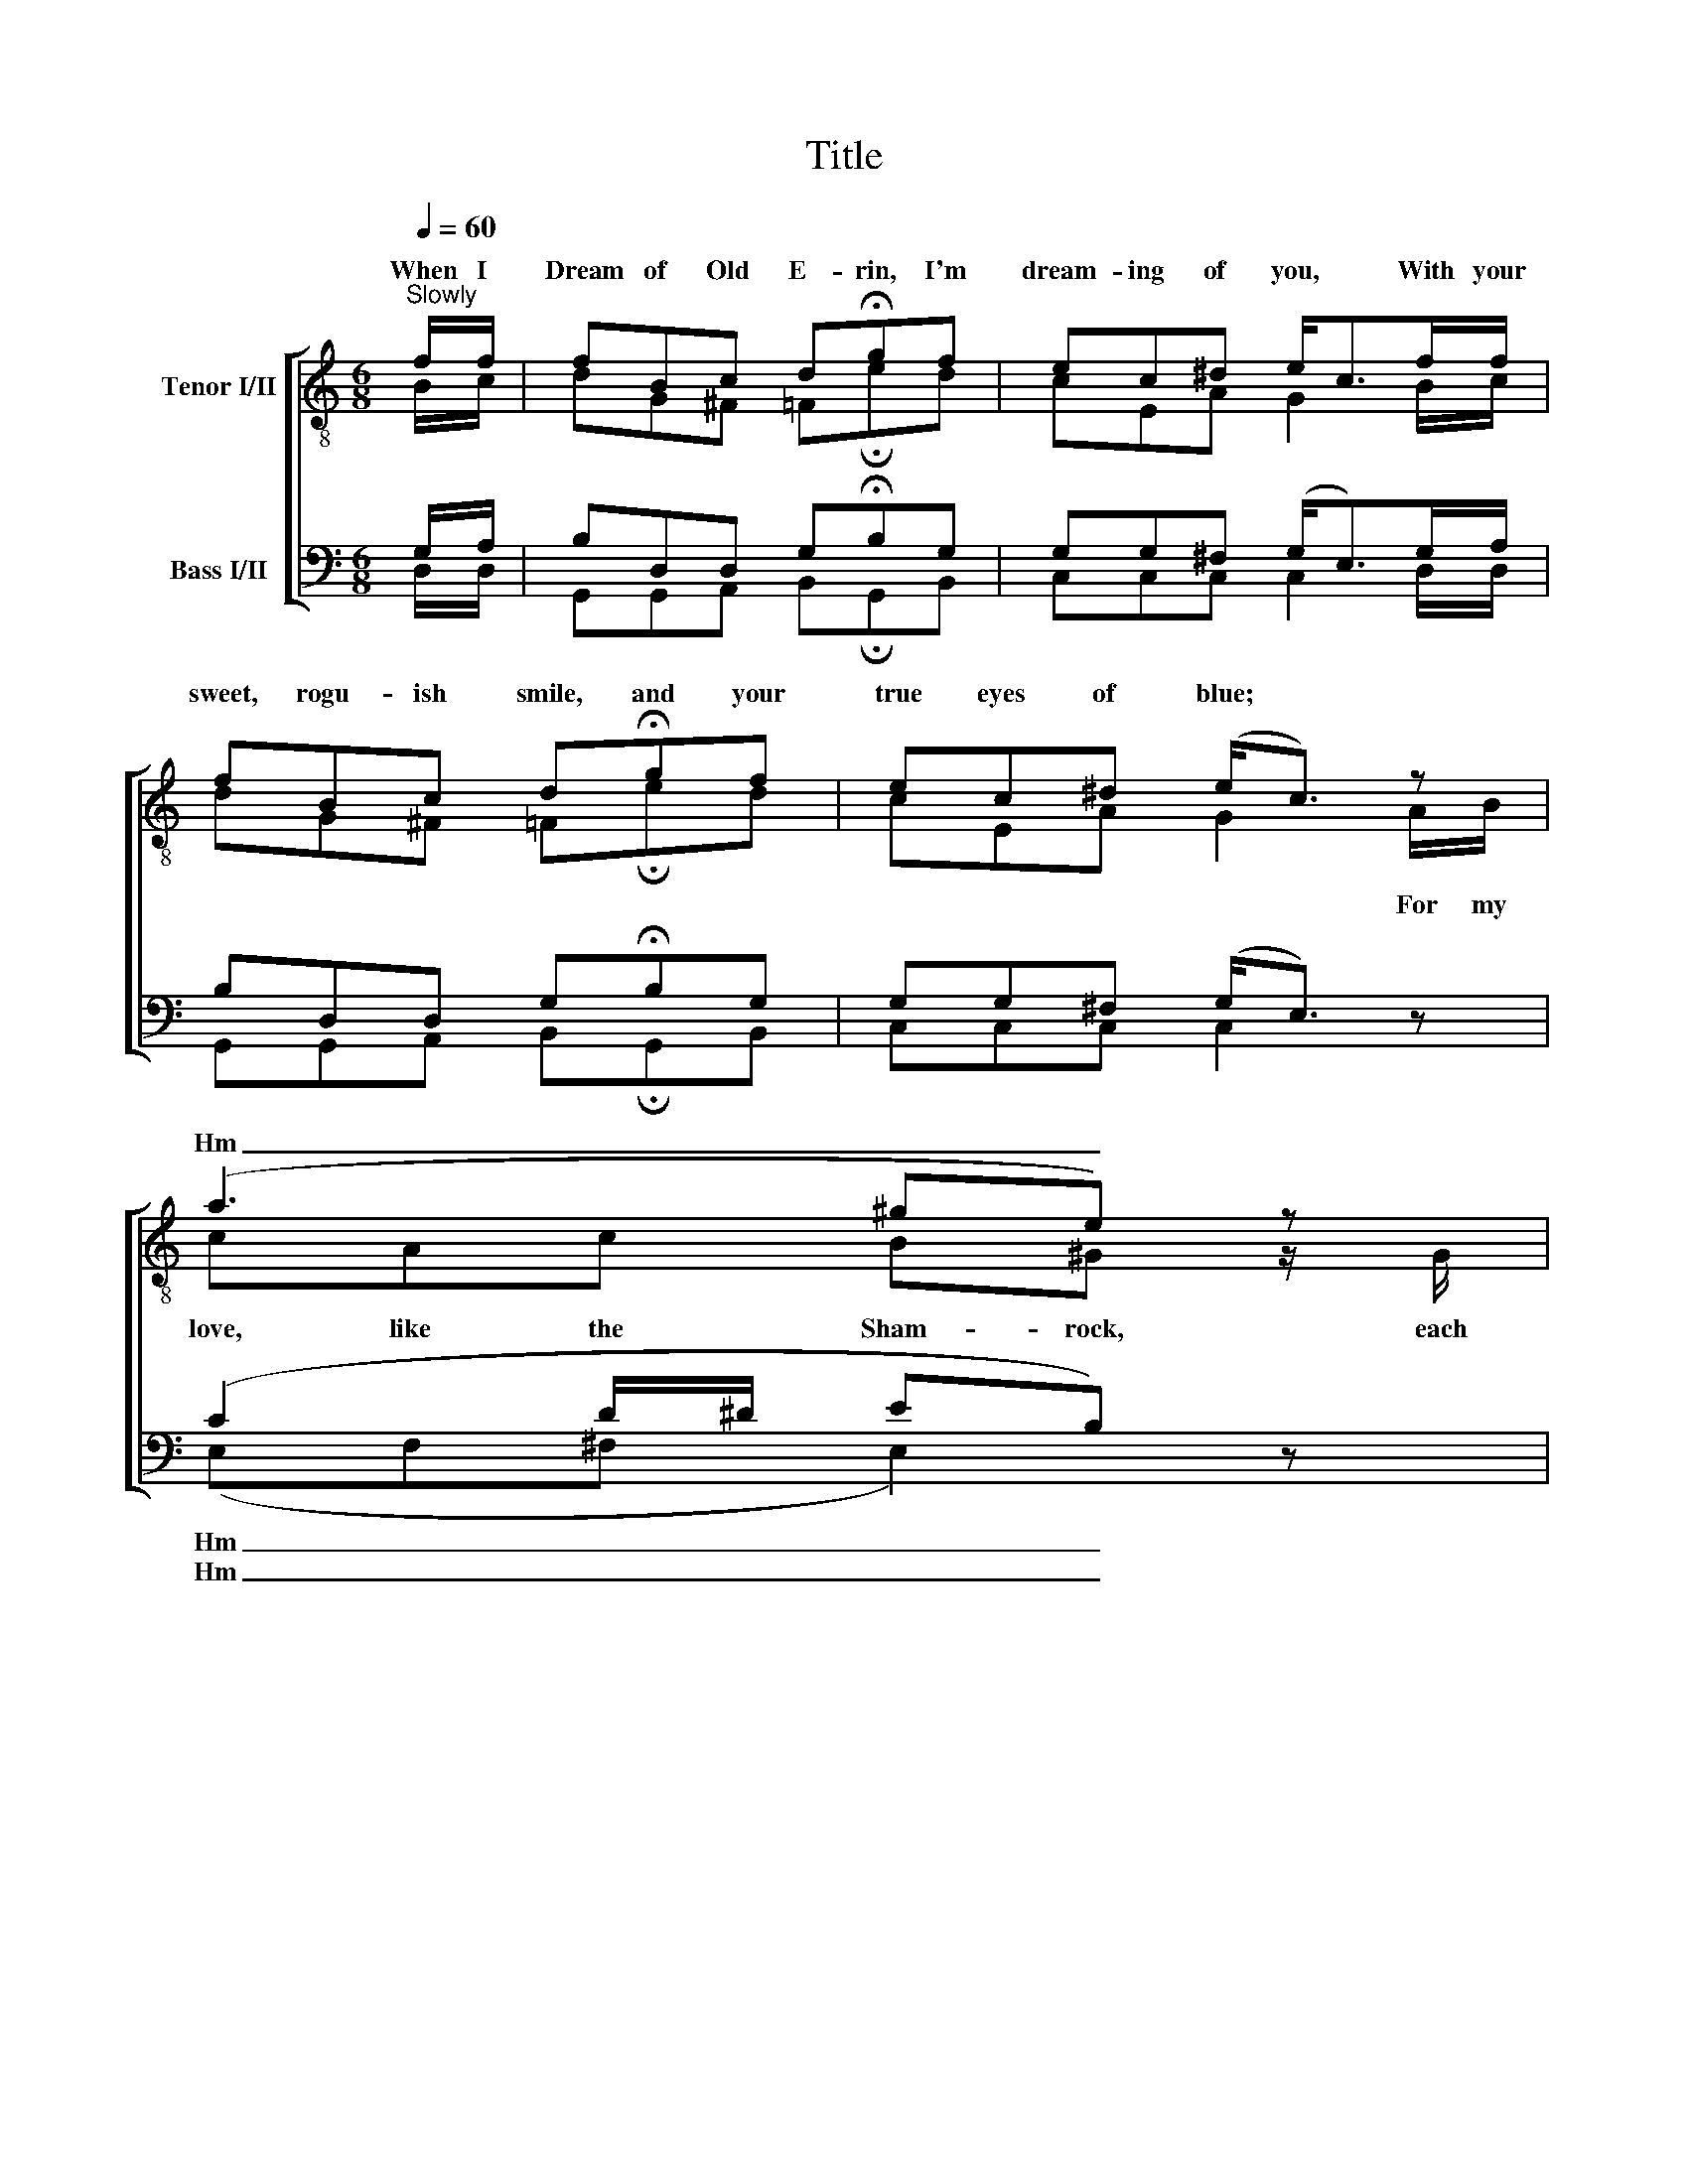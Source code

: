 X:1
T:Title
%%score [ ( 1 2 ) ( 3 4 ) ]
L:1/8
Q:1/4=60
M:6/8
K:C
V:1 treble-8 nm="Tenor I/II"
V:2 treble-8 
V:3 bass nm="Bass I/II"
V:4 bass 
V:1
"^Slowly" f/f/ | fBc d!fermata!gf | ec^d e<cf/f/ | fBc d!fermata!gf | ec^d (e<c) z | (a3 ^ge) z | %6
w: When I|Dream of Old E- rin, I'm|dream- ing of you, * With your|sweet, rogu- ish smile, and your|true eyes of blue; *||
w: |||||Hm _ _|
!mf! (f2 ^d e2) c/c/ | e^f=f!<(! e!<)!!fermata!^g>"^rall."e | ^ff=f !fermata!e2 |] %9
w: |||
w: Hm _ _ _ _|_ _ _ _ _ _||
V:2
 B/c/ | dG^F =F!fermata!ed | cEA G2 B/c/ | dG^F =F!fermata!ed | cEA G2 A/B/ | cAc B^G z/ G/ | %6
w: ||||* * * * For my|love, like the Sham- rock, each|
 AFc G2 E/F/ | GAB c!fermata!e>c | dAB !fermata!c2 |] %9
w: day strong- er grew, When I|Dream of Old E- rin, I'm|dream- ing of you.|
V:3
 G,/A,/ | B,D,D, G,!fermata!B,G, | G,G,^F, (G,<E,)G,/A,/ | B,D,D, G,!fermata!B,G, | %4
w: ||||
w: ||||
 G,G,^F, (G,<E,) z | (C2 D/^D/ EB,) z | (CA,A, C2) G,/G,/ | CCG,!<(! G,!<)!!fermata!B,>"^rall."A, | %8
w: |Hm _ _ _ _|Hm _ _ _ _ _|_ _ _ _ _ _|
w: |Hm _ _ _ _|Hm _ _ _ _ _|_ _ _ _ _ _|
 A,CD !fermata!G,2 |] %9
w: |
w: |
V:4
 D,/D,/ | G,,G,,A,, B,,!fermata!G,,B,, | C,C,C, C,2 D,/D,/ | G,,G,,A,, B,,!fermata!G,,B,, | %4
 C,C,C, C,2 x | (E,F,^F, E,2) x | (F,C,F, C,2) z | C,_E,D, C,!fermata!=E,>A,, | %8
 D,D,G, !fermata!C,2 |] %9

